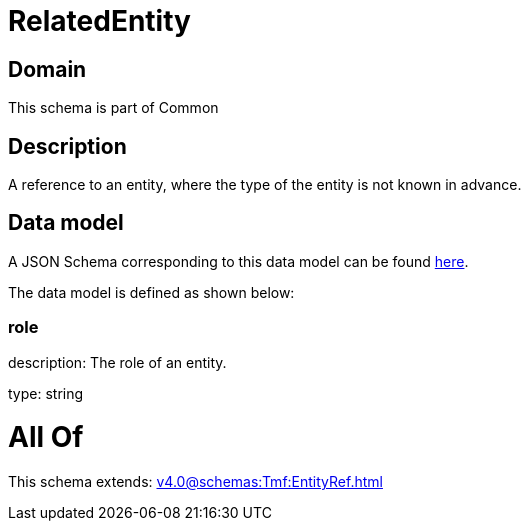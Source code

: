 = RelatedEntity

[#domain]
== Domain

This schema is part of Common

[#description]
== Description

A reference to an entity, where the type of the entity is not known in advance.


[#data_model]
== Data model

A JSON Schema corresponding to this data model can be found https://tmforum.org[here].

The data model is defined as shown below:


=== role
description: The role of an entity.

type: string


= All Of 
This schema extends: xref:v4.0@schemas:Tmf:EntityRef.adoc[]
